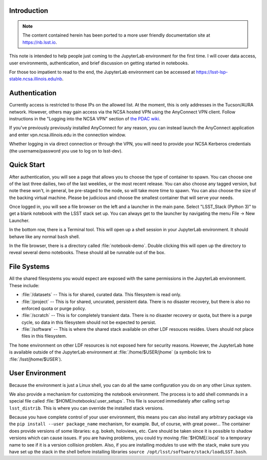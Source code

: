 Introduction
============

.. note:: The content contained herein has been ported to a more user friendly documentation site at https://nb.lsst.io.

This note is intended to help people just coming to the JupyterLab environment for the first time.
I will cover data access, user environments, authentication, and brief discussion on getting started in notebooks.

For those too impatient to read to the end, the JupyterLab environment can be accessed at https://lsst-lsp-stable.ncsa.illinois.edu/nb.

Authentication
==============

Currently access is restricted to those IPs on the allowed list.
At the moment, this is only addresses in the Tucson/AURA network.
However, others may gain access via the NCSA hosted VPN using the AnyConnect VPN client. Follow instructions in the "Logging into the NCSA VPN" section of `the PDAC wiki <https://confluence.lsstcorp.org/display/DM/PDAC+networking+and+user+accounts+for+developers>`_.

If you've previously previously installed AnyConnect for any reason, you can instead launch the AnyConnect application and enter vpn.ncsa.illinois.edu in the connection window.

Whether logging in via direct connection or through the VPN, you will need to provide your NCSA Kerberos credentials (the username/password you use to log on to lsst-dev).

Quick Start
===========

After authentication, you will see a page that allows you to choose the type of container to spawn.
You can choose one of the last three dailies, two of the last weeklies, or the most recent release.
You can also choose any tagged version, but note these won't, in general, be pre-staged to the node, so will take more time to spawn.
You can also choose the size of the backing virtual machine.
Please be judicious and choose the smallest container that will serve your needs.

Once logged in, you will see a file browser on the left and a launcher in the main pane.
Select "LSST_Stack (Python 3)" to get a blank notebook with the LSST stack set up.
You can always get to the launcher by navigating the menu File → New Launcher.

In the bottom row, there is a Terminal tool.
This will open up a shell session in your JupyterLab environment.
It should behave like any normal ``bash`` shell.

In the file browser, there is a directory called :file:`notebook-demo`.
Double clicking this will open up the directory to reveal several demo notebooks.
These should all be runnable out of the box.

File Systems
============

All the shared filesystems you would expect are exposed with the same permissions in the JupyterLab environment.
These include:

- :file:`/datasets` -- This is for shared, curated data.  This filesystem is read only.
- :file:`/project` -- This is for shared, uncurated, persistent data. There is no disaster recovery, but there is also no enforced quota or purge policy.
- :file:`/scratch` -- This is for completely transient data. There is no disaster recovery or quota, but there is a purge cycle, so data in this filesystem should not be expected to persist.
- :file:`/software` -- This is where the shared stack available on other LDF resouces resides. Users should not place files in this filesystem.

The ``home`` environment on other LDF resources is not exposed here for security reasons.  However, the JupyterLab ``home`` is available outside of the JupyterLab environment at :file:`/home/$USER/jhome` (a symbolic link to :file:`/lsst/jhome/$USER`).

User Environment
================

Because the environment is just a Linux shell, you can do all the same configuration you do on any other Linux system.

We also provide a mechanism for customizing the notebook environment.
The process is to add shell commands in a special file called :file:`$HOME/notebooks/.user_setups`.
This file is sourced immediately after calling ``setup lsst_distrib``.
This is where you can override the installed stack versions.

Because you have complete control of your user environment, this means you can also install any arbitrary package via the ``pip install --user package_name`` mechanism, for example.
But, of course, with great power...
The container does provide versions of some libraries: e.g. bokeh, holoviews, etc.
Care should be taken since it is possible to shadow versions which can cause issues.
If you are having problems, you could try moving :file:`$HOME/.local` to a temporary name to see if it is a version collision problem.
Also, if you are installing modules to use with the stack, make sure you have set up the stack in the shell
before installing libraries ``source /opt/lsst/software/stack/loadLSST.bash``.

.. Do not include the document title (it's automatically added from metadata.yaml).

.. .. rubric:: References

.. Make in-text citations with: :cite:`bibkey`.

.. bibliography:: local.bib lsstbib/books.bib lsstbib/lsst.bib lsstbib/lsst-dm.bib lsstbib/refs.bib lsstbib/refs_ads.bib
   :style: lsst_aa
